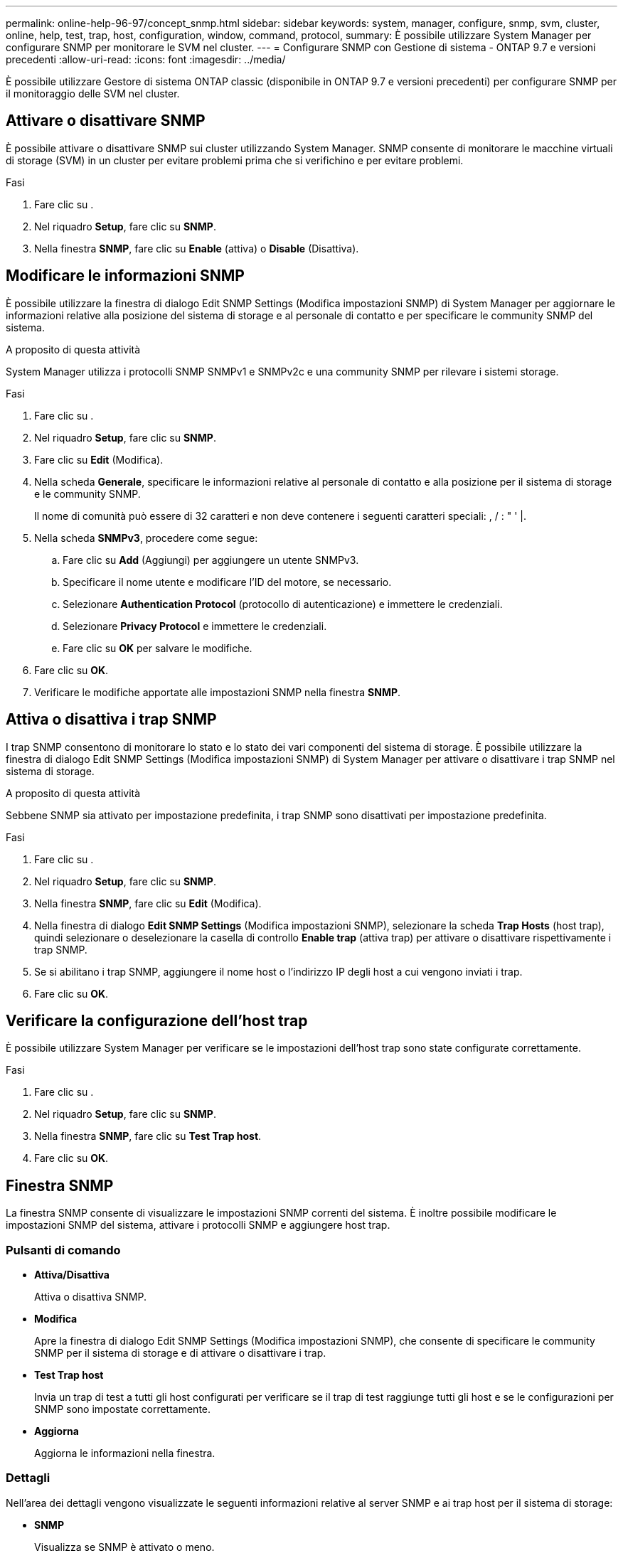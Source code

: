 ---
permalink: online-help-96-97/concept_snmp.html 
sidebar: sidebar 
keywords: system, manager, configure, snmp, svm, cluster, online, help, test, trap, host, configuration, window, command, protocol, 
summary: È possibile utilizzare System Manager per configurare SNMP per monitorare le SVM nel cluster. 
---
= Configurare SNMP con Gestione di sistema - ONTAP 9.7 e versioni precedenti
:allow-uri-read: 
:icons: font
:imagesdir: ../media/


[role="lead"]
È possibile utilizzare Gestore di sistema ONTAP classic (disponibile in ONTAP 9.7 e versioni precedenti) per configurare SNMP per il monitoraggio delle SVM nel cluster.



== Attivare o disattivare SNMP

È possibile attivare o disattivare SNMP sui cluster utilizzando System Manager. SNMP consente di monitorare le macchine virtuali di storage (SVM) in un cluster per evitare problemi prima che si verifichino e per evitare problemi.

.Fasi
. Fare clic su *image:../media/nas_bridge_202_icon_settings_olh_96_97.gif[""]*.
. Nel riquadro *Setup*, fare clic su *SNMP*.
. Nella finestra *SNMP*, fare clic su *Enable* (attiva) o *Disable* (Disattiva).




== Modificare le informazioni SNMP

È possibile utilizzare la finestra di dialogo Edit SNMP Settings (Modifica impostazioni SNMP) di System Manager per aggiornare le informazioni relative alla posizione del sistema di storage e al personale di contatto e per specificare le community SNMP del sistema.

.A proposito di questa attività
System Manager utilizza i protocolli SNMP SNMPv1 e SNMPv2c e una community SNMP per rilevare i sistemi storage.

.Fasi
. Fare clic su *image:../media/nas_bridge_202_icon_settings_olh_96_97.gif[""]*.
. Nel riquadro *Setup*, fare clic su *SNMP*.
. Fare clic su *Edit* (Modifica).
. Nella scheda *Generale*, specificare le informazioni relative al personale di contatto e alla posizione per il sistema di storage e le community SNMP.
+
Il nome di comunità può essere di 32 caratteri e non deve contenere i seguenti caratteri speciali: , / : " ' |.

. Nella scheda **SNMPv3**, procedere come segue:
+
.. Fare clic su *Add* (Aggiungi) per aggiungere un utente SNMPv3.
.. Specificare il nome utente e modificare l'ID del motore, se necessario.
.. Selezionare *Authentication Protocol* (protocollo di autenticazione) e immettere le credenziali.
.. Selezionare *Privacy Protocol* e immettere le credenziali.
.. Fare clic su *OK* per salvare le modifiche.


. Fare clic su *OK*.
. Verificare le modifiche apportate alle impostazioni SNMP nella finestra *SNMP*.




== Attiva o disattiva i trap SNMP

I trap SNMP consentono di monitorare lo stato e lo stato dei vari componenti del sistema di storage. È possibile utilizzare la finestra di dialogo Edit SNMP Settings (Modifica impostazioni SNMP) di System Manager per attivare o disattivare i trap SNMP nel sistema di storage.

.A proposito di questa attività
Sebbene SNMP sia attivato per impostazione predefinita, i trap SNMP sono disattivati per impostazione predefinita.

.Fasi
. Fare clic su *image:../media/nas_bridge_202_icon_settings_olh_96_97.gif[""]*.
. Nel riquadro *Setup*, fare clic su *SNMP*.
. Nella finestra *SNMP*, fare clic su *Edit* (Modifica).
. Nella finestra di dialogo *Edit SNMP Settings* (Modifica impostazioni SNMP), selezionare la scheda *Trap Hosts* (host trap), quindi selezionare o deselezionare la casella di controllo *Enable trap* (attiva trap) per attivare o disattivare rispettivamente i trap SNMP.
. Se si abilitano i trap SNMP, aggiungere il nome host o l'indirizzo IP degli host a cui vengono inviati i trap.
. Fare clic su *OK*.




== Verificare la configurazione dell'host trap

È possibile utilizzare System Manager per verificare se le impostazioni dell'host trap sono state configurate correttamente.

.Fasi
. Fare clic su *image:../media/nas_bridge_202_icon_settings_olh_96_97.gif[""]*.
. Nel riquadro *Setup*, fare clic su *SNMP*.
. Nella finestra *SNMP*, fare clic su *Test Trap host*.
. Fare clic su *OK*.




== Finestra SNMP

La finestra SNMP consente di visualizzare le impostazioni SNMP correnti del sistema. È inoltre possibile modificare le impostazioni SNMP del sistema, attivare i protocolli SNMP e aggiungere host trap.



=== Pulsanti di comando

* *Attiva/Disattiva*
+
Attiva o disattiva SNMP.

* *Modifica*
+
Apre la finestra di dialogo Edit SNMP Settings (Modifica impostazioni SNMP), che consente di specificare le community SNMP per il sistema di storage e di attivare o disattivare i trap.

* *Test Trap host*
+
Invia un trap di test a tutti gli host configurati per verificare se il trap di test raggiunge tutti gli host e se le configurazioni per SNMP sono impostate correttamente.

* *Aggiorna*
+
Aggiorna le informazioni nella finestra.





=== Dettagli

Nell'area dei dettagli vengono visualizzate le seguenti informazioni relative al server SNMP e ai trap host per il sistema di storage:

* *SNMP*
+
Visualizza se SNMP è attivato o meno.

* *Trappole*
+
Visualizza se i trap SNMP sono attivati o meno.

* *Posizione*
+
Visualizza l'indirizzo del server SNMP.

* *Contatto*
+
Visualizza i dettagli di contatto per il server SNMP.

* *Indirizzo IP host trap*
+
Visualizza gli indirizzi IP dell'host trap.

* *Nomi di comunità*
+
Visualizza il nome di comunità del server SNMP.

* *Nomi di sicurezza*
+
Visualizza lo stile di protezione per il server SNMP.



*Informazioni correlate*

https://docs.netapp.com/us-en/ontap/networking/index.html["Gestione della rete"]
